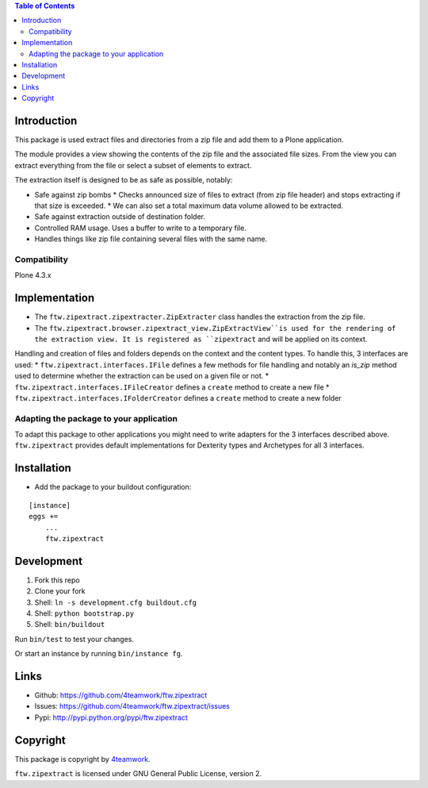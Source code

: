 .. contents:: Table of Contents


Introduction
============

This package is used extract files and directories
from a zip file and add them to a Plone application.

The module provides a view showing the contents of the
zip file and the associated file sizes. From the view you
can extract everything from the file or select a subset of elements
to extract.

The extraction itself is designed to be as safe as possible, notably:

* Safe against zip bombs
  * Checks announced size of files to extract (from zip file header) and stops extracting if that size is exceeded.
  * We can also set a total maximum data volume allowed to be extracted.
* Safe against extraction outside of destination folder.
* Controlled RAM usage. Uses a buffer to write to a temporary file.
* Handles things like zip file containing several files with the same name.

Compatibility
-------------

Plone 4.3.x

Implementation
==============

* The ``ftw.zipextract.zipextracter.ZipExtracter`` class handles the extraction from the zip file.
* The ``ftw.zipextract.browser.zipextract_view.ZipExtractView``is used for the rendering of the extraction view. It is registered as ``zipextract`` and will be applied on its context.

Handling and creation of files and folders depends on the context and the content types. To handle this, 3 interfaces are used:
* ``ftw.zipextract.interfaces.IFile`` defines a few methods for file handling and notably an `is_zip` method used to determine whether the extraction can be used on a given file or not.
* ``ftw.zipextract.interfaces.IFileCreator`` defines a ``create`` method to create a new file
* ``ftw.zipextract.interfaces.IFolderCreator`` defines a ``create`` method to create a new folder

Adapting the package to your application
----------------------------------------

To adapt this package to other applications you might need to write adapters for the 3 interfaces described above. ``ftw.zipextract`` provides default implementations for Dexterity types and Archetypes for all 3 interfaces.


Installation
============

- Add the package to your buildout configuration:

::

    [instance]
    eggs +=
        ...
        ftw.zipextract


Development
===========

1. Fork this repo
2. Clone your fork
3. Shell: ``ln -s development.cfg buildout.cfg``
4. Shell: ``python bootstrap.py``
5. Shell: ``bin/buildout``

Run ``bin/test`` to test your changes.

Or start an instance by running ``bin/instance fg``.


Links
=====

- Github: https://github.com/4teamwork/ftw.zipextract
- Issues: https://github.com/4teamwork/ftw.zipextract/issues
- Pypi: http://pypi.python.org/pypi/ftw.zipextract


Copyright
=========

This package is copyright by `4teamwork <http://www.4teamwork.ch/>`_.

``ftw.zipextract`` is licensed under GNU General Public License, version 2.
